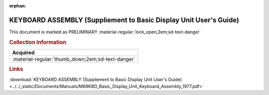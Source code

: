:orphan:

.. _M68KBD(D):

KEYBOARD ASSEMBLY (Suppliement to Basic Display Unit User's Guide) 
==================================================================

This document is marked as PRELIMINARY :material-regular:`lock_open;2em;sd-text-danger`

.. image:: ../../images/Manuals/M68KBD(D).png
   :width: 400
   :align: center

.. rubric:: Collection Information

.. csv-table:: 
   :header: "Acquired"
   :widths: auto

   :material-regular:`thumb_down;2em;sd-text-danger`

.. rubric:: Links

:download:`KEYBOARD ASSEMBLY (Supplement to Basic Display Unit User's Guide) <../../_static/Documents/Manuals/M68KBD_Basic_Display_Unit_Keyboard_Assembly_1977.pdf>`